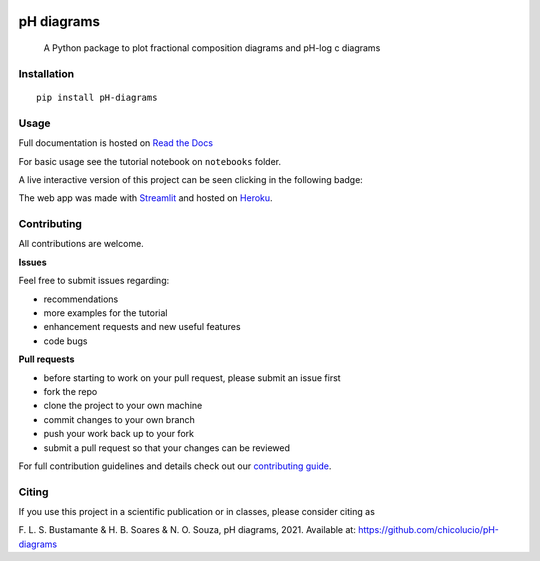 .. These are examples of badges you might want to add to your README:
   please update the URLs accordingly

    .. image:: https://img.shields.io/pypi/v/pH_diagrams.svg
        :alt: PyPI-Server
        :target: https://pypi.org/project/pH-diagrams/


.. image:: https://img.shields.io/badge/Author-Francisco%20Bustamante-red.svg
    :alt: Francisco Bustamante
    :target: https://www.linkedin.com/in/flsbustamante
.. image:: https://img.shields.io/badge/Python-3.8+-blue.svg
    :alt: Python
    :target: https://www.python.org/
.. image:: https://img.shields.io/badge/License-MIT-blue.svg
    :alt: LICENSE
    :target: LICENSE.txt
.. image:: https://img.shields.io/badge/Contributions-Welcome-brightgreen.svg?style=flat
    :alt: Contributions are welcome
    :target: https://github.com/chicolucio/pH-diagrams/issues
.. image:: https://img.shields.io/badge/-PyScaffold-005CA0?logo=pyscaffold
    :alt: Project generated with PyScaffold
    :target: https://pyscaffold.org/
.. image:: https://readthedocs.org/projects/ph-diagrams/badge/?version=latest
   :target: https://ph-diagrams.readthedocs.io/en/latest/?badge=latest
   :alt: Documentation Status


===========
pH diagrams
===========

    A Python package to plot fractional composition diagrams and pH-log c diagrams

.. image:: https://github.com/chicolucio/pH-diagrams/blob/master/images/animation.gif?raw=true
    :alt: header animation
    :align: center

Installation
============

::

   pip install pH-diagrams

Usage
=====

Full documentation is hosted on `Read the Docs`_

For basic usage see the tutorial notebook on ``notebooks`` folder.

A live interactive version of this project can be seen clicking in the following badge:

.. image:: https://img.shields.io/badge/-Streamlit%20app-FF4B4B?style=for-the-badge&logo=Streamlit&logoColor=white
    :alt: Streamlit app
    :align: center
    :target: https://phdiagrams.herokuapp.com/

The web app was made with Streamlit_ and hosted on Heroku_.


Contributing
============

All contributions are welcome.

**Issues**

Feel free to submit issues regarding:

- recommendations
- more examples for the tutorial
- enhancement requests and new useful features
- code bugs

**Pull requests**

- before starting to work on your pull request, please submit an issue first
- fork the repo
- clone the project to your own machine
- commit changes to your own branch
- push your work back up to your fork
- submit a pull request so that your changes can be reviewed

For full contribution guidelines and details check out our `contributing guide`_.



Citing
======

If you use this project in a scientific publication or in classes, please consider citing as

F. L. S. Bustamante & H. B. Soares & N. O. Souza, pH diagrams, 2021.
Available at: https://github.com/chicolucio/pH-diagrams

.. _Streamlit: https://streamlit.io
.. _Heroku: https://www.heroku.com
.. _contributing guide: CONTRIBUTING.rst
.. _Read the Docs: https://ph-diagrams.readthedocs.io/en/latest/?badge=latest
